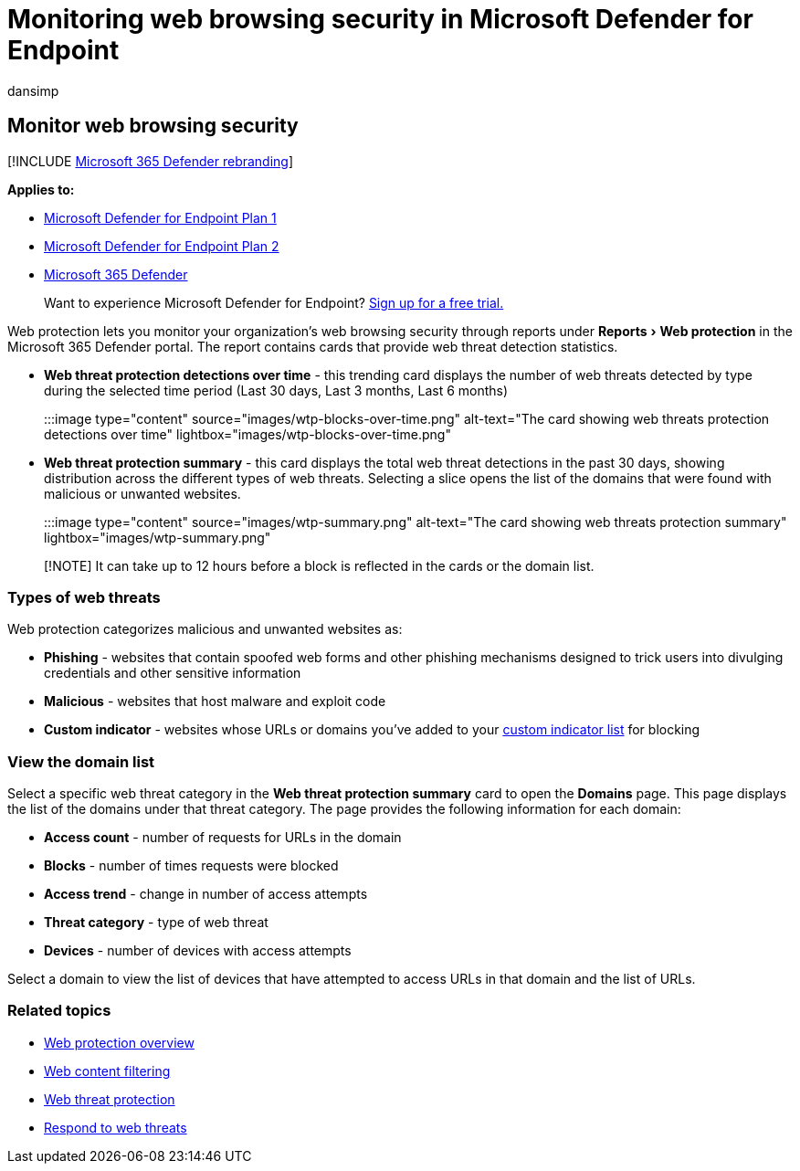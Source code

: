 = Monitoring web browsing security in Microsoft Defender for Endpoint
:audience: ITPro
:author: dansimp
:description: Use web protection in Microsoft Defender for Endpoint to monitor web browsing security
:experimental:
:keywords: web protection, web threat protection, web browsing, monitoring, reports, cards, domain list, security, phishing, malware, exploit, websites, network protection, Edge, Internet Explorer, Chrome, Firefox, web browser
:manager: dansimp
:ms.author: dansimp
:ms.collection: M365-security-compliance
:ms.localizationpriority: medium
:ms.mktglfcycl: deploy
:ms.pagetype: security
:ms.service: microsoft-365-security
:ms.sitesec: library
:ms.subservice: mde
:ms.topic: article
:search.appverid: met150

== Monitor web browsing security

[!INCLUDE xref:../../includes/microsoft-defender.adoc[Microsoft 365 Defender rebranding]]

*Applies to:*

* https://go.microsoft.com/fwlink/p/?linkid=2154037[Microsoft Defender for Endpoint Plan 1]
* https://go.microsoft.com/fwlink/p/?linkid=2154037[Microsoft Defender for Endpoint Plan 2]
* https://go.microsoft.com/fwlink/?linkid=2118804[Microsoft 365 Defender]

____
Want to experience Microsoft Defender for Endpoint?
https://signup.microsoft.com/create-account/signup?products=7f379fee-c4f9-4278-b0a1-e4c8c2fcdf7e&ru=https://aka.ms/MDEp2OpenTrial?ocid=docs-wdatp-main-abovefoldlink&rtc=1[Sign up for a free trial.]
____

Web protection lets you monitor your organization's web browsing security through reports under menu:Reports[Web protection] in the Microsoft 365 Defender portal.
The report contains cards that provide web threat detection statistics.

* *Web threat protection detections over time* - this trending card displays the number of web threats detected by type during the selected time period (Last 30 days, Last 3 months, Last 6 months)
+
:::image type="content" source="images/wtp-blocks-over-time.png" alt-text="The card showing web threats protection detections over time" lightbox="images/wtp-blocks-over-time.png":::

* *Web threat protection summary* - this card displays the total web threat detections in the past 30 days, showing distribution across the different types of web threats.
Selecting a slice opens the list of the domains that were found with malicious or unwanted websites.
+
:::image type="content" source="images/wtp-summary.png" alt-text="The card showing web threats protection summary"  lightbox="images/wtp-summary.png":::

____
[!NOTE] It can take up to 12 hours before a block is reflected in the cards or the domain list.
____

=== Types of web threats

Web protection categorizes malicious and unwanted websites as:

* *Phishing* - websites that contain spoofed web forms and other phishing mechanisms designed to trick users into divulging credentials and other sensitive information
* *Malicious* - websites that host malware and exploit code
* *Custom indicator* - websites whose URLs or domains you've added to your xref:manage-indicators.adoc[custom indicator list] for blocking

=== View the domain list

Select a specific web threat category in the *Web threat protection summary* card to open the *Domains* page.
This page displays the list of the domains under that threat category.
The page provides the following information for each domain:

* *Access count* - number of requests for URLs in the domain
* *Blocks* - number of times requests were blocked
* *Access trend* - change in number of access attempts
* *Threat category* - type of web threat
* *Devices* - number of devices with access attempts

Select a domain to view the list of devices that have attempted to access URLs in that domain and the list of URLs.

=== Related topics

* xref:web-protection-overview.adoc[Web protection overview]
* xref:web-content-filtering.adoc[Web content filtering]
* xref:web-threat-protection.adoc[Web threat protection]
* xref:web-protection-response.adoc[Respond to web threats]
